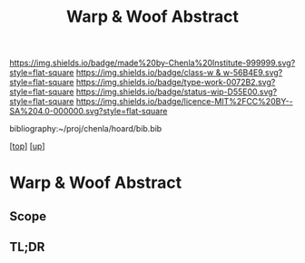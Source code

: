 #   -*- mode: org; fill-column: 60 -*-

#+TITLE: Warp & Woof Abstract
#+STARTUP: showall
#+TOC: headlines 4
#+PROPERTY: filename
#+LINK: pdf   pdfview:~/proj/chenla/hoard/lib/

[[https://img.shields.io/badge/made%20by-Chenla%20Institute-999999.svg?style=flat-square]] 
[[https://img.shields.io/badge/class-w & w-56B4E9.svg?style=flat-square]]
[[https://img.shields.io/badge/type-work-0072B2.svg?style=flat-square]]
[[https://img.shields.io/badge/status-wip-D55E00.svg?style=flat-square]]
[[https://img.shields.io/badge/licence-MIT%2FCC%20BY--SA%204.0-000000.svg?style=flat-square]]

bibliography:~/proj/chenla/hoard/bib.bib

[[[../../index.org][top]]] [[[../index.org][up]]]

* Warp & Woof Abstract
  :PROPERTIES:
  :CUSTOM_ID: 
  :Name:      /home/deerpig/proj/chenla/wip/warp/abstract.org
  :Created:   2018-10-25T09:53@Prek Leap (11.642600N-104.919210W)
  :ID:        cde306a0-71d1-4f25-8561-4eb6f047ef53
  :VER:       593708077.732857849
  :GEO:       48P-491193-1287029-15
  :BXID:      proj:IQC2-8810
  :Class:     primer
  :Type:      work
  :Status:    wip
  :Licence:   MIT/CC BY-SA 4.0
  :END:

** Scope



** TL;DR

